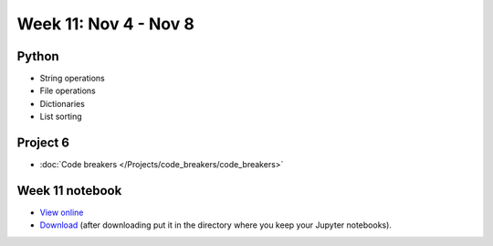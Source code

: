 Week 11: Nov 4 - Nov 8
========================

Python
~~~~~~
* String operations
* File operations
* Dictionaries
* List sorting

Project 6
~~~~~~~~~
* :doc:`Code breakers </Projects/code_breakers/code_breakers>`


Week 11 notebook
~~~~~~~~~~~~~~~~
- `View online <../_static/weekly_notebooks/week11_notebook.html>`_
- `Download <../_static/weekly_notebooks/week11_notebook.ipynb>`_ (after downloading put it in the directory where you keep your Jupyter notebooks).